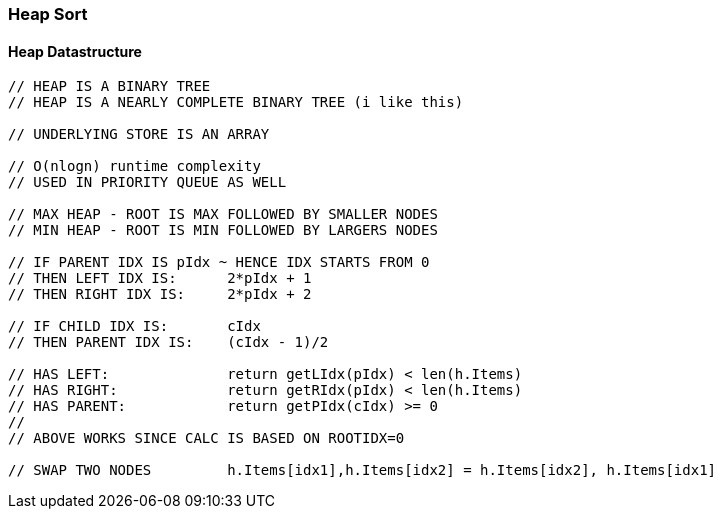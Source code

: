 === Heap Sort

==== Heap Datastructure
[source, go]
----
// HEAP IS A BINARY TREE
// HEAP IS A NEARLY COMPLETE BINARY TREE (i like this)

// UNDERLYING STORE IS AN ARRAY

// O(nlogn) runtime complexity
// USED IN PRIORITY QUEUE AS WELL

// MAX HEAP - ROOT IS MAX FOLLOWED BY SMALLER NODES
// MIN HEAP - ROOT IS MIN FOLLOWED BY LARGERS NODES

// IF PARENT IDX IS pIdx ~ HENCE IDX STARTS FROM 0
// THEN LEFT IDX IS:      2*pIdx + 1
// THEN RIGHT IDX IS:     2*pIdx + 2

// IF CHILD IDX IS:       cIdx
// THEN PARENT IDX IS:    (cIdx - 1)/2

// HAS LEFT:              return getLIdx(pIdx) < len(h.Items)
// HAS RIGHT:             return getRIdx(pIdx) < len(h.Items)
// HAS PARENT:            return getPIdx(cIdx) >= 0
//
// ABOVE WORKS SINCE CALC IS BASED ON ROOTIDX=0

// SWAP TWO NODES         h.Items[idx1],h.Items[idx2] = h.Items[idx2], h.Items[idx1]
----



